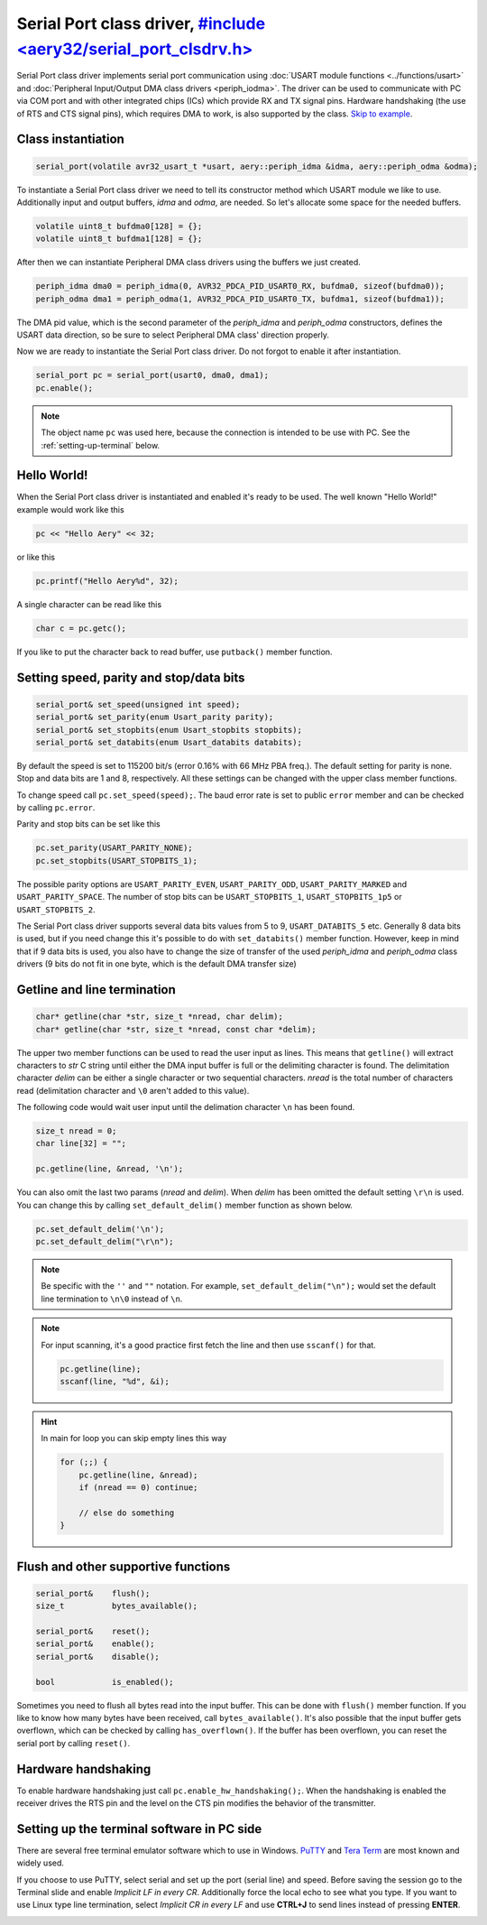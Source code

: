 Serial Port class driver, `#include <aery32/serial_port_clsdrv.h> <https://github.com/aery32/aery32/blob/master/aery32/aery32/serial_port_clsdrv.h>`_
========================

Serial Port class driver implements serial port communication using :doc:`USART
module functions <../functions/usart>` and :doc:`Peripheral Input/Output DMA
class drivers <periph_iodma>`. The driver can be used to communicate
with PC via COM port and with other integrated chips (ICs) which provide
RX and TX signal pins. Hardware handshaking (the use of RTS and CTS signal
pins), which requires DMA to work, is also supported by the class. `Skip to
example <https://github.com/aery32/aery32/blob/master/examples/serial_port_class_driver.cpp>`_.

Class instantiation
-------------------

.. code-block:: c++

    serial_port(volatile avr32_usart_t *usart, aery::periph_idma &idma, aery::periph_odma &odma);

To instantiate a Serial Port class driver we need to tell its constructor
method which USART module we like to use. Additionally input and output
buffers, *idma* and *odma*, are needed. So let's allocate some space for
the needed buffers.

.. code-block:: c++

    volatile uint8_t bufdma0[128] = {};
    volatile uint8_t bufdma1[128] = {};

After then we can instantiate Peripheral DMA class drivers using the
buffers we just created.

.. code-block:: c++

    periph_idma dma0 = periph_idma(0, AVR32_PDCA_PID_USART0_RX, bufdma0, sizeof(bufdma0));
    periph_odma dma1 = periph_odma(1, AVR32_PDCA_PID_USART0_TX, bufdma1, sizeof(bufdma1));

The DMA pid value, which is the second parameter of the *periph_idma* and
*periph_odma* constructors, defines the USART data direction, so be sure to
select Peripheral DMA class' direction properly.

Now we are ready to instantiate the Serial Port class driver. Do not forgot
to enable it after instantiation.

.. code-block:: c++

    serial_port pc = serial_port(usart0, dma0, dma1);
    pc.enable();

.. note::

    The object name ``pc`` was used here, because the connection is intended
    to be use with PC. See the :ref:`setting-up-terminal` below.


Hello World!
------------

When the Serial Port class driver is instantiated and enabled it's ready
to be used. The well known "Hello World!" example would work like this

.. code-block:: c++

    pc << "Hello Aery" << 32;

or like this

.. code-block:: c++

    pc.printf("Hello Aery%d", 32);

A single character can be read like this

.. code-block:: c++

    char c = pc.getc();

If you like to put the character back to read buffer, use
``putback()`` member function.

Setting speed, parity and stop/data bits
----------------------------------------

.. code-block:: c++

    serial_port& set_speed(unsigned int speed);
    serial_port& set_parity(enum Usart_parity parity);
    serial_port& set_stopbits(enum Usart_stopbits stopbits);
    serial_port& set_databits(enum Usart_databits databits);

By default the speed is set to 115200 bit/s (error 0.16% with 66 MHz PBA
freq.). The default setting for parity is none. Stop and data bits are
1 and 8, respectively. All these settings can be changed with the upper class
member functions.

To change speed call ``pc.set_speed(speed);``. The baud error rate is
set to public ``error`` member and can be checked by calling ``pc.error``.

Parity and stop bits can be set like this

.. code-block:: c++

    pc.set_parity(USART_PARITY_NONE);
    pc.set_stopbits(USART_STOPBITS_1);

The possible parity options are ``USART_PARITY_EVEN``, ``USART_PARITY_ODD``,
``USART_PARITY_MARKED`` and ``USART_PARITY_SPACE``. The number of stop bits can be
``USART_STOPBITS_1``, ``USART_STOPBITS_1p5`` or ``USART_STOPBITS_2``.

The Serial Port class driver supports several data bits values from 5 to 9,
``USART_DATABITS_5`` etc. Generally 8 data bits is used, but if you need change
this it's possible to do with ``set_databits()`` member function. However,
keep in mind that if 9 data bits is used, you also have to change the size
of transfer of the used *periph_idma* and *periph_odma* class drivers
(9 bits do not fit in one byte, which is the default DMA transfer size)

Getline and line termination
----------------------------

.. code-block:: c++

    char* getline(char *str, size_t *nread, char delim);
    char* getline(char *str, size_t *nread, const char *delim);

The upper two member functions can be used to read the user input as lines.
This means that ``getline()`` will extract characters to *str* C string until
either the DMA input buffer is full or the delimiting character is found.
The delimitation character *delim* can be either a single character or two
sequential characters. *nread* is the total number of characters read
(delimitation character and ``\0`` aren't added to this value).

The following code would wait user input until the delimation character
``\n`` has been found.

.. code-block:: c++

    size_t nread = 0;
    char line[32] = "";

    pc.getline(line, &nread, '\n');

You can also omit the last two params (*nread* and *delim*). When *delim*
has been omitted the default setting ``\r\n`` is used. You can change this
by calling ``set_default_delim()`` member function as shown below.

.. code-block:: c++

    pc.set_default_delim('\n');
    pc.set_default_delim("\r\n");

.. note::

    Be specific with the ``''`` and ``""`` notation. For example,
    ``set_default_delim("\n");``     would set the default line
    termination to ``\n\0`` instead of ``\n``.

.. note::

    For input scanning, it's a good practice first fetch the line
    and then use ``sscanf()`` for that.

    .. code-block:: c++

        pc.getline(line);
        sscanf(line, "%d", &i);

.. hint::

    In main for loop you can skip empty lines this way

    .. code-block:: c++

        for (;;) {
            pc.getline(line, &nread);
            if (nread == 0) continue;

            // else do something
        }


Flush and other supportive functions
------------------------------------

.. code-block:: c++

    serial_port&    flush();
    size_t          bytes_available();

    serial_port&    reset();
    serial_port&    enable();
    serial_port&    disable();

    bool            is_enabled();

Sometimes you need to flush all bytes read into the input buffer. This
can be done with ``flush()`` member function. If you like to know
how many bytes have been received, call ``bytes_available()``. It's also
possible that the input buffer gets overflown, which can
be checked by calling ``has_overflown()``. If the buffer has been
overflown, you can reset the serial port by calling ``reset()``.

Hardware handshaking
--------------------

To enable hardware handshaking just call ``pc.enable_hw_handshaking();``.
When the handshaking is enabled the receiver drives the RTS pin and the level
on the CTS pin modifies the behavior of the transmitter.

.. _setting-up-terminal:

Setting up the terminal software in PC side
-------------------------------------------

There are several free terminal emulator software which to use in Windows.
`PuTTY <http://en.wikipedia.org/wiki/PuTTY>`_ and
`Tera Term <http://en.wikipedia.org/wiki/Tera_Term>`_ are most known and
widely used.

If you choose to use PuTTY, select serial and set up the port (serial line)
and speed. Before saving the session go to the Terminal slide and enable
*Implicit LF in every CR*. Additionally force the local echo to see what you
type. If you want to use Linux type line termination, select *Implicit CR in
every LF* and use **CTRL+J** to send lines instead of pressing **ENTER**.

.. image:: ../../images/putty1.png
    :width: 8 cm
    :target: ../_images/putty1.png
    :alt: PuTTY select serial line and speed

.. image:: ../../images/putty2.png
    :width: 8 cm
    :target: ../_images/putty2.png
    :alt: PuTTY enable implicit LF in every CR

